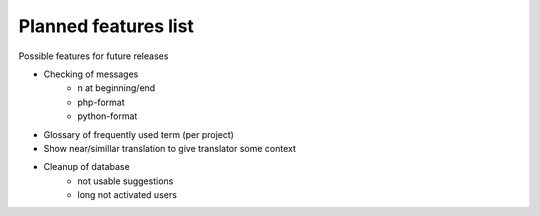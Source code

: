 Planned features list
=====================

Possible features for future releases

* Checking of messages
    * \n at beginning/end
    * php-format
    * python-format
* Glossary of frequently used term (per project)
* Show near/simillar translation to give translator some context
* Cleanup of database
    * not usable suggestions
    * long not activated users
